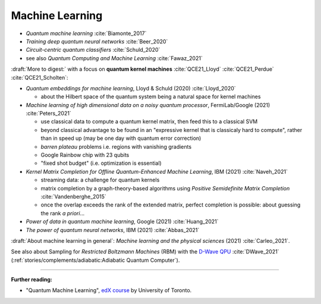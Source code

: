 
Machine Learning
================

- *Quantum machine learning* :cite:`Biamonte_2017`
- *Training deep quantum neural networks* :cite:`Beer_2020`
- *Circuit-centric quantum classifiers* :cite:`Schuld_2020`
- see also *Quantum Computing and Machine Learning* :cite:`Fawaz_2021`

:draft:`More to digest:` with a focus on **quantum kernel machines**
:cite:`QCE21_Lloyd` :cite:`QCE21_Perdue` :cite:`QCE21_Scholten`:

- *Quantum embeddings for machine learning*, Lloyd & Schuld (2020) :cite:`Lloyd_2020`
  
  - about the Hilbert space of the quantum system being a natural space for kernel machines

- *Machine learning of high dimensional data on a noisy quantum processor*, FermiLab/Google (2021) :cite:`Peters_2021`

  - use classical data to compute a quantum kernel matrix, then feed this to a classical SVM
  - beyond classical advantage to be found in an "expressive kernel that is classicaly hard to compute",
    rather than in speed up (may be one day with quantum error correction)
  - *barren plateau* problems i.e. regions with vanishing gradients
  - Google Rainbow chip with 23 qubits
  - "fixed shot budget" (i.e. optimization is essential)

- *Kernel Matrix Completion for Offline Quantum-Enhanced Machine Learning*, IBM (2021) :cite:`Naveh_2021`

  - streaming data: a challenge for quantum kernels
  - matrix completion by a graph-theory-based algorithms
    using *Positive Semidefinite Matrix Completion* :cite:`Vandenberghe_2015`
  - once the overlap exceeds the rank of the extended matrix, perfect completion is possible:
    about guessing the rank *a priori*...

- *Power of data in quantum machine learning*, Google (2021) :cite:`Huang_2021`
- *The power of quantum neural networks*, IBM (2021) :cite:`Abbas_2021`

:draft:`About machine learning in general`: *Machine learning and the physical sciences* (2021) :cite:`Carleo_2021`.

See also about Sampling for *Restricted Boltzmann Machines* (RBM)
with the `D-Wave QPU <https://docs.dwavesys.com/docs/latest/handbook_problems.html#machine-learning>`_
:cite:`DWave_2021` (:ref:`stories/complements/adiabatic:Adiabatic Quantum Computer`).

-----

**Further reading:**

- "Quantum Machine Learning", `edX course <https://www.edx.org/course/quantum-machine-learning>`_
  by University of Toronto.
